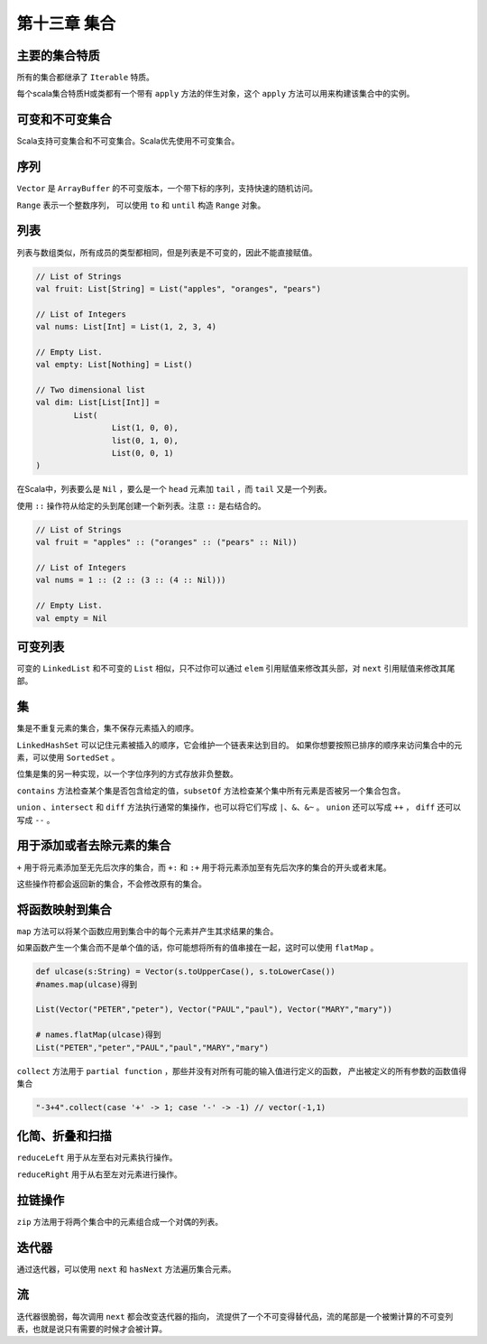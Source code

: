 =============
第十三章 集合
=============

---------------
主要的集合特质
---------------

所有的集合都继承了 ``Iterable`` 特质。

每个scala集合特质H或类都有一个带有 ``apply`` 方法的伴生对象，这个 ``apply`` 方法可以用来构建该集合中的实例。

----------------
可变和不可变集合
----------------

Scala支持可变集合和不可变集合。Scala优先使用不可变集合。

------
序列
------

``Vector`` 是 ``ArrayBuffer`` 的不可变版本，一个带下标的序列，支持快速的随机访问。

``Range`` 表示一个整数序列， 可以使用 ``to`` 和 ``until`` 构造 ``Range`` 对象。

----
列表
----

列表与数组类似，所有成员的类型都相同，但是列表是不可变的，因此不能直接赋值。

.. code-block:: scala

	// List of Strings
	val fruit: List[String] = List("apples", "oranges", "pears")
	
	// List of Integers
	val nums: List[Int] = List(1, 2, 3, 4)
	
	// Empty List.
	val empty: List[Nothing] = List()
	
	// Two dimensional list
	val dim: List[List[Int]] =
		List(
			List(1, 0, 0),
			list(0, 1, 0),
			List(0, 0, 1)
	)	

在Scala中，列表要么是 ``Nil`` ，要么是一个 ``head`` 元素加 ``tail`` ，而 ``tail`` 又是一个列表。

使用 ``::`` 操作符从给定的头到尾创建一个新列表。注意 ``::`` 是右结合的。

.. code-block:: scala

	// List of Strings
	val fruit = "apples" :: ("oranges" :: ("pears" :: Nil))

	// List of Integers
	val nums = 1 :: (2 :: (3 :: (4 :: Nil)))
	
	// Empty List.
	val empty = Nil

--------
可变列表
--------

可变的 ``LinkedList`` 和不可变的 ``List`` 相似，只不过你可以通过 ``elem`` 引用赋值来修改其头部，对 ``next`` 引用赋值来修改其尾部。

---
集
---

集是不重复元素的集合，集不保存元素插入的顺序。

``LinkedHashSet`` 可以记住元素被插入的顺序，它会维护一个链表来达到目的。
如果你想要按照已排序的顺序来访问集合中的元素，可以使用 ``SortedSet`` 。

位集是集的另一种实现，以一个字位序列的方式存放非负整数。

``contains`` 方法检查某个集是否包含给定的值，``subsetOf`` 方法检查某个集中所有元素是否被另一个集合包含。

``union`` 、``intersect`` 和 ``diff`` 方法执行通常的集操作，也可以将它们写成 ``|、&、&~`` 。 ``union`` 还可以写成 ``++`` ， ``diff`` 还可以写成 ``--`` 。

--------------------------
用于添加或者去除元素的集合
--------------------------

``+`` 用于将元素添加至无先后次序的集合，而 ``+:`` 和 ``:+`` 用于将元素添加至有先后次序的集合的开头或者末尾。

这些操作符都会返回新的集合，不会修改原有的集合。

------------------
将函数映射到集合
------------------

``map`` 方法可以将某个函数应用到集合中的每个元素并产生其求结果的集合。

如果函数产生一个集合而不是单个值的话，你可能想将所有的值串接在一起，这时可以使用 ``flatMap`` 。

.. code-block:: scala
	
	def ulcase(s:String) = Vector(s.toUpperCase(), s.toLowerCase())  
	#names.map(ulcase)得到  

	List(Vector("PETER","peter"), Vector("PAUL","paul"), Vector("MARY","mary"))  

	# names.flatMap(ulcase)得到  
	List("PETER","peter","PAUL","paul","MARY","mary")  


``collect`` 方法用于 ``partial function`` ，那些并没有对所有可能的输入值进行定义的函数， 产出被定义的所有参数的函数值得集合  

.. code-block:: scala
	
	"-3+4".collect(case '+' -> 1; case '-' -> -1) // vector(-1,1)  

----------------
化简、折叠和扫描
----------------

``reduceLeft`` 用于从左至右对元素执行操作。

``reduceRight`` 用于从右至左对元素进行操作。

-------------
拉链操作
-------------

``zip`` 方法用于将两个集合中的元素组合成一个对偶的列表。

-------
迭代器
-------

通过迭代器，可以使用 ``next`` 和 ``hasNext`` 方法遍历集合元素。

----
流
----

迭代器很脆弱，每次调用 ``next`` 都会改变迭代器的指向， 流提供了一个不可变得替代品，流的尾部是一个被懒计算的不可变列表，也就是说只有需要的时候才会被计算。



